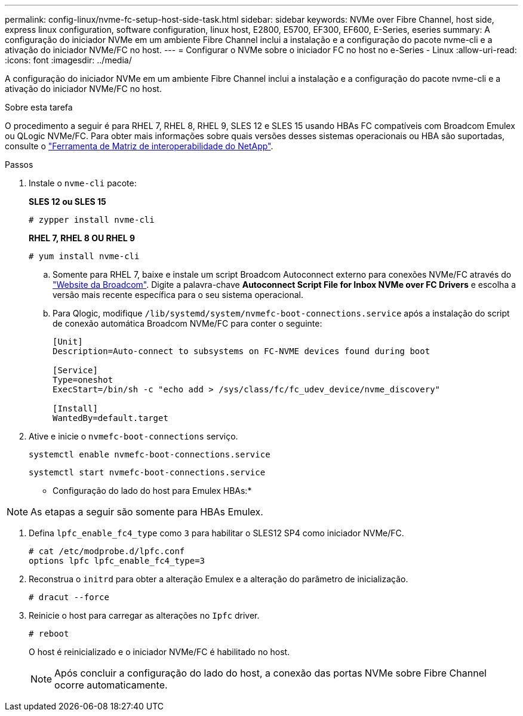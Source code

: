 ---
permalink: config-linux/nvme-fc-setup-host-side-task.html 
sidebar: sidebar 
keywords: NVMe over Fibre Channel, host side, express linux configuration, software configuration, linux host, E2800, E5700, EF300, EF600, E-Series, eseries 
summary: A configuração do iniciador NVMe em um ambiente Fibre Channel inclui a instalação e a configuração do pacote nvme-cli e a ativação do iniciador NVMe/FC no host. 
---
= Configurar o NVMe sobre o iniciador FC no host no e-Series - Linux
:allow-uri-read: 
:icons: font
:imagesdir: ../media/


[role="lead"]
A configuração do iniciador NVMe em um ambiente Fibre Channel inclui a instalação e a configuração do pacote nvme-cli e a ativação do iniciador NVMe/FC no host.

.Sobre esta tarefa
O procedimento a seguir é para RHEL 7, RHEL 8, RHEL 9, SLES 12 e SLES 15 usando HBAs FC compatíveis com Broadcom Emulex ou QLogic NVMe/FC. Para obter mais informações sobre quais versões desses sistemas operacionais ou HBA são suportadas, consulte o https://mysupport.netapp.com/matrix["Ferramenta de Matriz de interoperabilidade do NetApp"^].

.Passos
. Instale o `nvme-cli` pacote:
+
*SLES 12 ou SLES 15*

+
[listing]
----

# zypper install nvme-cli
----
+
*RHEL 7, RHEL 8 OU RHEL 9*

+
[listing]
----

# yum install nvme-cli
----
+
.. Somente para RHEL 7, baixe e instale um script Broadcom Autoconnect externo para conexões NVMe/FC através do https://www.broadcom.com/support/download-search["Website da Broadcom"^]. Digite a palavra-chave *Autoconnect Script File for Inbox NVMe over FC Drivers* e escolha a versão mais recente específica para o seu sistema operacional.
.. Para Qlogic, modifique `/lib/systemd/system/nvmefc-boot-connections.service` após a instalação do script de conexão automática Broadcom NVMe/FC para conter o seguinte:
+
[listing]
----
[Unit]
Description=Auto-connect to subsystems on FC-NVME devices found during boot

[Service]
Type=oneshot
ExecStart=/bin/sh -c "echo add > /sys/class/fc/fc_udev_device/nvme_discovery"

[Install]
WantedBy=default.target
----


. Ative e inicie o `nvmefc-boot-connections` serviço.
+
[listing]
----
systemctl enable nvmefc-boot-connections.service
----
+
[listing]
----
systemctl start nvmefc-boot-connections.service
----


* Configuração do lado do host para Emulex HBAs:*


NOTE: As etapas a seguir são somente para HBAs Emulex.

. Defina `lpfc_enable_fc4_type` como `3` para habilitar o SLES12 SP4 como iniciador NVMe/FC.
+
[listing]
----
# cat /etc/modprobe.d/lpfc.conf
options lpfc lpfc_enable_fc4_type=3
----
. Reconstrua o `initrd` para obter a alteração Emulex e a alteração do parâmetro de inicialização.
+
[listing]
----
# dracut --force
----
. Reinicie o host para carregar as alterações no `Ipfc` driver.
+
[listing]
----
# reboot
----
+
O host é reinicializado e o iniciador NVMe/FC é habilitado no host.

+

NOTE: Após concluir a configuração do lado do host, a conexão das portas NVMe sobre Fibre Channel ocorre automaticamente.


